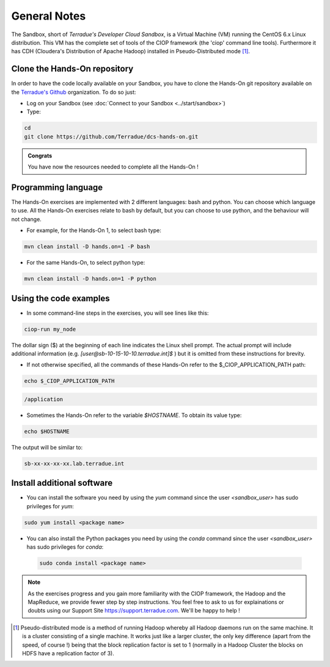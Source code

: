 .. _general_notes:

General Notes
#############

The Sandbox, short of *Terradue's Developer Cloud Sandbox*, is a Virtual Machine (VM) running the CentOS 6.x Linux distribution. This VM has the complete set of tools of the CIOP framework (the 'ciop' command line tools). Furthermore it has CDH (Cloudera's Distribution of Apache Hadoop) installed in Pseudo-Distributed mode [#f1]_. 

.. _hands-on-repo:

Clone the Hands-On repository
^^^^^^^^^^^^^^^^^^^^^^^^^^^^^

In order to have the code locally available on your Sandbox, you have to clone the Hands-On git repository available on the `Terradue's Github <https://github.com/Terradue>`_ organization. To do so just:

* Log on your Sandbox (see :doc:`Connect to your Sandbox <../start/sandbox>`)

* Type:

.. code-block:: console

  cd
  git clone https://github.com/Terradue/dcs-hands-on.git

.. admonition:: Congrats

  You have now the resources needed to complete all the Hands-On !


Programming language
^^^^^^^^^^^^^^^^^^^^

The Hands-On exercises are implemented with 2 different languages: bash and python. You can choose which language to use. All the Hands-On exercises relate to bash by default, but you can choose to use python, and the behaviour will not change.

* For example, for the Hands-On 1, to select bash type:

.. code-block:: console
  
  mvn clean install -D hands.on=1 -P bash

* For the same Hands-On, to select python type:

.. code-block:: console
  
  mvn clean install -D hands.on=1 -P python

Using the code examples
^^^^^^^^^^^^^^^^^^^^^^^^

* In some command-line steps in the exercises, you will see lines like this:

.. code-block:: console

 ciop-run my_node
 
The dollar sign ($) at the beginning of each line indicates the Linux shell prompt. The actual prompt will include additional information (e.g. *[user@sb-10-15-10-10.terradue.int]$* ) but it is omitted from these instructions for brevity. 

* If not otherwise specified, all the commands of these Hands-On refer to the $_CIOP_APPLICATION_PATH path:

.. code-block:: console

  echo $_CIOP_APPLICATION_PATH

.. code-block:: console-output

  /application

* Sometimes the Hands-On refer to the variable *$HOSTNAME*. To obtain its value type:

.. code-block:: console

  echo $HOSTNAME

The output will be similar to:

.. code-block:: console-output

  sb-xx-xx-xx-xx.lab.terradue.int

Install additional software
^^^^^^^^^^^^^^^^^^^^^^^^^^^

* You can install the software you need by using the *yum* command since the user *<sandbox_user>* has sudo privileges for *yum*:

.. code-block:: console

 sudo yum install <package name>
 
* You can also install the Python packages you need by using the *conda* command since the user *<sandbox_user>* has sudo privileges for *conda*:

 .. code-block:: console

  sudo conda install <package name>
 
.. NOTE::
  As the exercises progress and you gain more familiarity with the CIOP framework, the Hadoop and the MapReduce, we provide fewer step by step instructions. You feel free to ask to us for explainations or doubts using our Support Site https://support.terradue.com. We'll be happy to help !

.. [#f1] Pseudo-distributed mode is a method of running Hadoop whereby all Hadoop daemons run on the same machine. It is a cluster consisting of a single machine. It works just like a larger cluster, the only key difference (apart from the speed, of course !) being that the block replication factor is set to 1 (normally in a Hadoop Cluster the blocks on HDFS have a replication factor of 3). 
